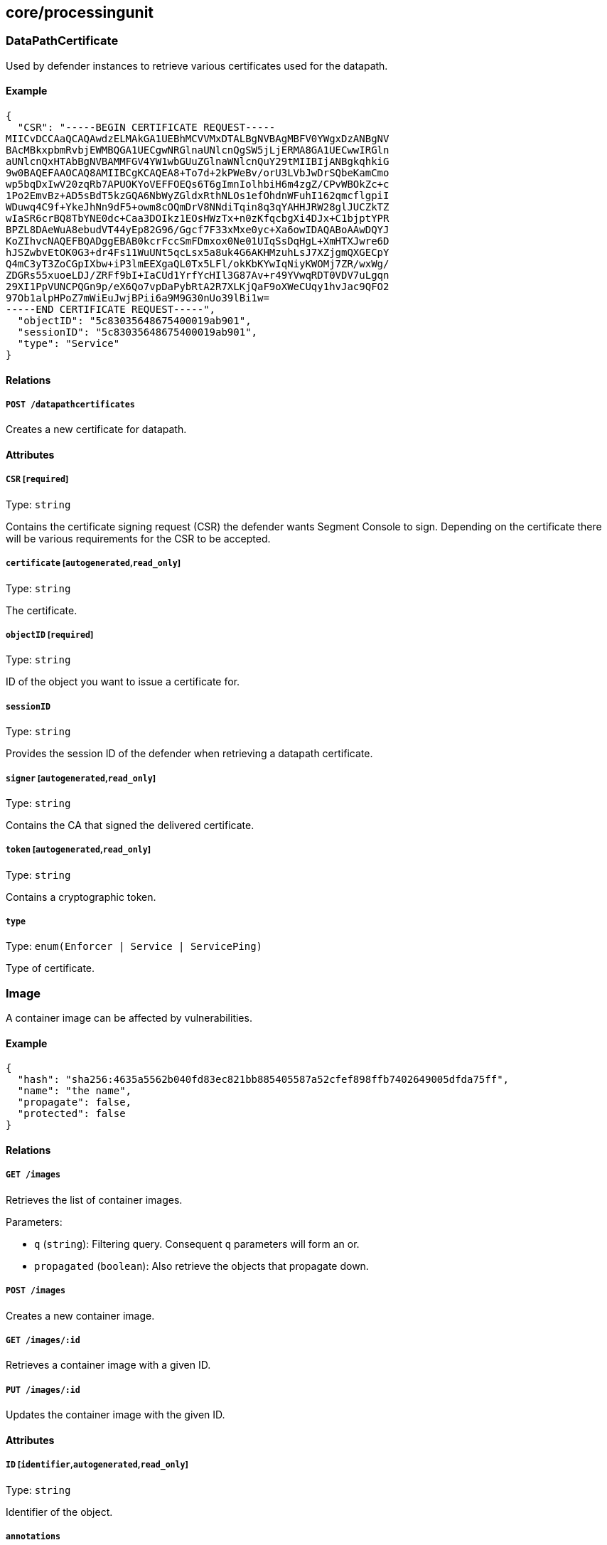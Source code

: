 == core/processingunit

=== DataPathCertificate

Used by defender instances to retrieve various certificates used for the
datapath.

==== Example

[source,json]
----
{
  "CSR": "-----BEGIN CERTIFICATE REQUEST-----
MIICvDCCAaQCAQAwdzELMAkGA1UEBhMCVVMxDTALBgNVBAgMBFV0YWgxDzANBgNV
BAcMBkxpbmRvbjEWMBQGA1UECgwNRGlnaUNlcnQgSW5jLjERMA8GA1UECwwIRGln
aUNlcnQxHTAbBgNVBAMMFGV4YW1wbGUuZGlnaWNlcnQuY29tMIIBIjANBgkqhkiG
9w0BAQEFAAOCAQ8AMIIBCgKCAQEA8+To7d+2kPWeBv/orU3LVbJwDrSQbeKamCmo
wp5bqDxIwV20zqRb7APUOKYoVEFFOEQs6T6gImnIolhbiH6m4zgZ/CPvWBOkZc+c
1Po2EmvBz+AD5sBdT5kzGQA6NbWyZGldxRthNLOs1efOhdnWFuhI162qmcflgpiI
WDuwq4C9f+YkeJhNn9dF5+owm8cOQmDrV8NNdiTqin8q3qYAHHJRW28glJUCZkTZ
wIaSR6crBQ8TbYNE0dc+Caa3DOIkz1EOsHWzTx+n0zKfqcbgXi4DJx+C1bjptYPR
BPZL8DAeWuA8ebudVT44yEp82G96/Ggcf7F33xMxe0yc+Xa6owIDAQABoAAwDQYJ
KoZIhvcNAQEFBQADggEBAB0kcrFccSmFDmxox0Ne01UIqSsDqHgL+XmHTXJwre6D
hJSZwbvEtOK0G3+dr4Fs11WuUNt5qcLsx5a8uk4G6AKHMzuhLsJ7XZjgmQXGECpY
Q4mC3yT3ZoCGpIXbw+iP3lmEEXgaQL0Tx5LFl/okKbKYwIqNiyKWOMj7ZR/wxWg/
ZDGRs55xuoeLDJ/ZRFf9bI+IaCUd1YrfYcHIl3G87Av+r49YVwqRDT0VDV7uLgqn
29XI1PpVUNCPQGn9p/eX6Qo7vpDaPybRtA2R7XLKjQaF9oXWeCUqy1hvJac9QFO2
97Ob1alpHPoZ7mWiEuJwjBPii6a9M9G30nUo39lBi1w=
-----END CERTIFICATE REQUEST-----",
  "objectID": "5c83035648675400019ab901",
  "sessionID": "5c83035648675400019ab901",
  "type": "Service"
}
----

==== Relations

===== `POST /datapathcertificates`

Creates a new certificate for datapath.

==== Attributes

===== `CSR` [`required`]

Type: `string`

Contains the certificate signing request (CSR) the defender wants
Segment Console to sign. Depending on the certificate there will be
various requirements for the CSR to be accepted.

===== `certificate` [`autogenerated`,`read_only`]

Type: `string`

The certificate.

===== `objectID` [`required`]

Type: `string`

ID of the object you want to issue a certificate for.

===== `sessionID`

Type: `string`

Provides the session ID of the defender when retrieving a datapath
certificate.

===== `signer` [`autogenerated`,`read_only`]

Type: `string`

Contains the CA that signed the delivered certificate.

===== `token` [`autogenerated`,`read_only`]

Type: `string`

Contains a cryptographic token.

===== `type`

Type: `enum(Enforcer | Service | ServicePing)`

Type of certificate.

=== Image

A container image can be affected by vulnerabilities.

==== Example

[source,json]
----
{
  "hash": "sha256:4635a5562b040fd83ec821bb885405587a52cfef898ffb7402649005dfda75ff",
  "name": "the name",
  "propagate": false,
  "protected": false
}
----

==== Relations

===== `GET /images`

Retrieves the list of container images.

Parameters:

* `q` (`string`): Filtering query. Consequent `q` parameters will form
an or.
* `propagated` (`boolean`): Also retrieve the objects that propagate
down.

===== `POST /images`

Creates a new container image.

===== `GET /images/:id`

Retrieves a container image with a given ID.

===== `PUT /images/:id`

Updates the container image with the given ID.

==== Attributes

===== `ID` [`identifier`,`autogenerated`,`read_only`]

Type: `string`

Identifier of the object.

===== `annotations`

Type: `map[string][]string`

Stores additional information about an entity.

===== `associatedTags`

Type: `[]string`

List of tags attached to an entity.

===== `createTime` [`autogenerated`,`read_only`]

Type: `time`

Creation date of the object.

===== `description` [`max_length=1024`]

Type: `string`

Description of the object.

===== `hash`

Type: `string`

Hash of the image.

===== `name` [`required`,`max_length=256`]

Type: `string`

Name of the entity.

===== `namespace` [`autogenerated`,`read_only`]

Type: `string`

Namespace tag attached to an entity.

===== `normalizedTags` [`autogenerated`,`read_only`]

Type: `[]string`

Contains the list of normalized tags of the entities.

===== `propagate`

Type: `boolean`

Propagates the policy to all of its children.

===== `protected`

Type: `boolean`

Defines if the object is protected.

===== `severity`

Type: `_vulnerability_level`

Overall severity of the container image.

===== `updateTime` [`autogenerated`,`read_only`]

Type: `time`

Last update date of the object.

===== `vulnerabilities`

Type: `[]string`

List of vulnerabilities affecting this image.

=== ImageVulnerability

Private API returning the tags related to eventual vulnerabilities for a
one or more given images.

==== Relations

===== `GET /imagevulnerabilities`

Retrieves the list of vulnerabilities for a bunch of container images.

Parameters:

* `image` (`string`): Image to analyze.

Mandatory Parameters

`image`

===== `POST /imagevulnerabilities`

Creates a new vulnerability.

==== Attributes

===== `image` [`autogenerated`,`read_only`]

Type: `string`

Image name.

===== `severity` [`autogenerated`,`read_only`]

Type: `_vulnerability_level`

Overall severity of the vulnerabilities affecting the image.

===== `vulnerabilities` [`autogenerated`,`read_only`]

Type: `[]string`

List of vulnerabilities associated to the images.

=== ProcessingUnit

A processing unit represents anything that can compute. It can be a
Docker container or a simple Unix process. Processing units are created,
updated, and deleted by the system as they come and go. You can only
modify their tags. Processing units use network policies to define which
other processing units or external networks they can communicate with
and file access policies to define what file paths they can use.

==== Example

[source,json]
----
{
  "collectInfo": false,
  "datapathType": "Aporeto",
  "enforcementStatus": "Inactive",
  "name": "the name",
  "operationalStatus": "Initialized",
  "protected": false,
  "type": "Docker"
}
----

==== Relations

===== `GET /processingunits`

Retrieves the list of processing units.

Parameters:

* `q` (`string`): Filtering query. Consequent `q` parameters will form
an or.
* `archived` (`boolean`): Also retrieve the objects that have been
archived.

===== `POST /processingunits`

Creates a new processing unit.

===== `DELETE /processingunits/:id`

Deletes the processing unit with the given ID.

Parameters:

* `q` (`string`): Filtering query. Consequent `q` parameters will form
an or.

===== `GET /processingunits/:id`

Retrieves the processing unit with the given ID.

Parameters:

* `archived` (`boolean`): Also retrieve the objects that have been
archived.

===== `PUT /processingunits/:id`

Updates the processing unit with the given ID.

===== `GET /fileaccesspolicies/:id/processingunits`

Returns the list of processing units that match the policy.

===== `GET /infrastructurepolicies/:id/processingunits`

Returns the list of processing units affected by an infrastructure
policy.

Parameters:

* `mode` (`enum(subject | object)`): Matching mode.

===== `GET /networkaccesspolicies/:id/processingunits`

Returns the list of processing units affected by a network policy.

Parameters:

* `mode` (`enum(subject | object)`): Matching mode.

===== `GET /processingunitpolicies/:id/processingunits`

Returns the list of processing units referenced by the mapping.

===== `GET /servicedependencies/:id/processingunits`

Returns the list of processing units that depend on an service.

===== `GET /services/:id/processingunits`

Retrieves the processing units that implement this service.

===== `GET /vulnerabilities/:id/processingunits`

Retrieves the processing units affected by the vulnerability.

===== `POST /processingunits/:id/pingprobes`

Create a ping probe.

===== `GET /processingunits/:id/poke`

Sends a poke empty object. This will send a snapshot of the processing
unit to the time series database.

Parameters:

* `enforcementStatus` (`enum(Failed | Inactive | Active)`): If set,
changes the enforcement status of the processing unit alongside with the
poke.
* `forceFullPoke` (`boolean`): If set, it will trigger a full poke
(slower).
* `notify` (`boolean`): Can be sent to trigger a `ProcessingUnitRefresh`
event that will be handled by the defender. If this is set, all other
additional parameters will be ignored.
* `status` (`enum(Initialized | Paused | Running | Stopped)`): If set,
changes the status of the processing unit alongside with the poke.
* `ts` (`time`): time of report. If not set, local server time will be
used.
* `zhash` (`integer`): Can be set to help backend target the correct
shard where the processing unit is stored.

===== `POST /processingunits/:id/processingunitrefreshes`

Sends a Processing Unit Refresh command.

===== `GET /processingunits/:id/renderedpolicies`

Retrieves the policies for the processing unit.

Parameters:

* `csr` (`string`): CSR to sign.

===== `GET /processingunits/:id/services`

Retrieves the services used by a processing unit.

===== `GET /processingunits/:id/vulnerabilities`

Retrieves the vulnerabilities affecting the processing unit.

Parameters:

* `propagated` (`boolean`): Also retrieve the objects that propagate
down.

==== Attributes

===== `ID` [`identifier`,`autogenerated`,`read_only`]

Type: `string`

Identifier of the object.

===== `annotations`

Type: `map[string][]string`

Stores additional information about an entity.

===== `associatedTags`

Type: `[]string`

List of tags attached to an entity.

===== `collectInfo`

Type: `boolean`

A value of `true` indicates to the defender that it needs to collect
information for this processing unit.

===== `collectedInfo`

Type: `map[string]string`

Represents the latest information collected by the defender for this
processing unit.

===== `controller` [`autogenerated`,`read_only`]

Type: `string`

The Segment Console identifier managing this object. This property is
mostly useful when federating multiple Segment Consoles.

===== `createTime` [`autogenerated`,`read_only`]

Type: `time`

Creation date of the object.

===== `datapathType`

Type: `enum(Aporeto | EnvoyAuthorizer)`

The datapath type that processing units are implementing: - `Aporeto`:
The defender is managing and handling the datapath. - `EnvoyAuthorizer`:
The defender is serving Envoy-compatible gRPC APIs that for example can
be used by an Envoy proxy to use the Segment PKI and implement Segment
network policies. NOTE: The defender is not owning the datapath in this
case. It is merely providing an authorizer API.

Default value:

[source,json]
----
"Aporeto"
----

===== `description` [`max_length=1024`]

Type: `string`

Description of the object.

===== `enforcementStatus`

Type: `enum(Active | Failed | Inactive)`

Contains the state of the defender for the processing unit. `Inactive`
(default): the defender is not enforcing any host service. `Active`: the
defender is enforcing a host service. `Failed`.

Default value:

[source,json]
----
"Inactive"
----

===== `enforcerID`

Type: `string`

The ID of the defender associated with the processing unit.

===== `enforcerNamespace`

Type: `string`

The namespace of the defender associated with the processing unit.

===== `image`

_This attribute is deprecated_.

Type: `string`

This field is deprecated and it is there for backward compatibility. Use
`images` instead.

===== `images` [`creation_only`]

Type: `[]string`

List of images or executable paths used by the processing unit.

===== `lastCollectionTime`

Type: `time`

The date and time when the information was collected.

===== `lastSyncTime` [`autogenerated`]

Type: `time`

The date and time of the last policy resolution.

===== `metadata` [`creation_only`]

Type: `[]string`

Contains tags that can only be set during creation, must all start with
the `@' prefix, and should only be used by external systems.

===== `name` [`required`,`max_length=256`]

Type: `string`

Name of the entity.

===== `namespace` [`autogenerated`,`read_only`]

Type: `string`

Namespace tag attached to an entity.

===== `nativeContextID`

Type: `string`

The Docker UUID or service PID.

===== `networkServices`

Type: link:#processingunitservice[`processingunitservice`]

The list of services that this processing unit has declared that it will
be listening to, either in its activation command or by exposing the
ports in a container manifest.

===== `normalizedTags` [`autogenerated`,`read_only`]

Type: `[]string`

Contains the list of normalized tags of the entities.

===== `operationalStatus`

Type: `enum(Initialized | Paused | Running | Stopped | Terminated)`

Operational status of the processing unit: `Initialized` (default),
`Paused`, `Running`, `Stopped`, or `Terminated`.

Default value:

[source,json]
----
"Initialized"
----

===== `protected`

Type: `boolean`

Defines if the object is protected.

===== `tracing`

Type: link:#tracemode[`tracemode`]

Indicates if this processing unit must be placed in tracing mode.

===== `type` [`creation_only`]

Type:
`enum(APIGateway | Docker | Host | HostService | LinuxService | RKT | User | SSHSession)`

Type of processing unit: `APIGateway`, `Docker`, `Host`, `HostService`,
`LinuxService`, `RKT`, `User`, or `SSHSession`.

===== `updateTime` [`autogenerated`,`read_only`]

Type: `time`

Last update date of the object.

===== `vulnerabilityLevel` [`autogenerated`,`read_only`]

Type: `string`

List of vulnerabilities affecting this processing unit.

=== Vulnerability

Represents a common vulnerability and exposure (CVE).

==== Example

[source,json]
----
{
  "CVSS2Score": 3.2,
  "link": "https://cve.com/CVE-1234",
  "name": "the name",
  "propagate": false,
  "protected": false,
  "severity": 3
}
----

==== Relations

===== `GET /vulnerabilities`

Retrieves the list of vulnerabilities.

Parameters:

* `q` (`string`): Filtering query. Consequent `q` parameters will form
an or.
* `propagated` (`boolean`): Also retrieve the objects that propagate
down.

===== `POST /vulnerabilities`

Creates a new vulnerability.

===== `GET /vulnerabilities/:id`

Retrieves the object with the given ID.

===== `GET /processingunits/:id/vulnerabilities`

Retrieves the vulnerabilities affecting the processing unit.

Parameters:

* `propagated` (`boolean`): Also retrieve the objects that propagate
down.

===== `GET /vulnerabilities/:id/processingunits`

Retrieves the processing units affected by the vulnerability.

==== Attributes

===== `CVSS2Score` [`creation_only`]

Type: `float`

Common Vulnerability Scoring System (CVSS) version 2 score.

===== `ID` [`identifier`,`autogenerated`,`read_only`]

Type: `string`

Identifier of the object.

===== `annotations`

Type: `map[string][]string`

Stores additional information about an entity.

===== `associatedTags`

Type: `[]string`

List of tags attached to an entity.

===== `description` [`max_length=1024`]

Type: `string`

Description of the object.

===== `link` [`autogenerated`,`required`,`creation_only`]

Type: `string`

The URL that refers to the vulnerability.

===== `name` [`required`,`max_length=256`]

Type: `string`

Name of the entity.

===== `namespace` [`autogenerated`,`read_only`]

Type: `string`

Namespace tag attached to an entity.

===== `normalizedTags` [`autogenerated`,`read_only`]

Type: `[]string`

Contains the list of normalized tags of the entities.

===== `propagate`

Type: `boolean`

Propagates the policy to all of its children.

===== `protected`

Type: `boolean`

Defines if the object is protected.

===== `severity` [`required`,`creation_only`]

Type: `_vulnerability_level`

Refers to the security vulnerability level.
